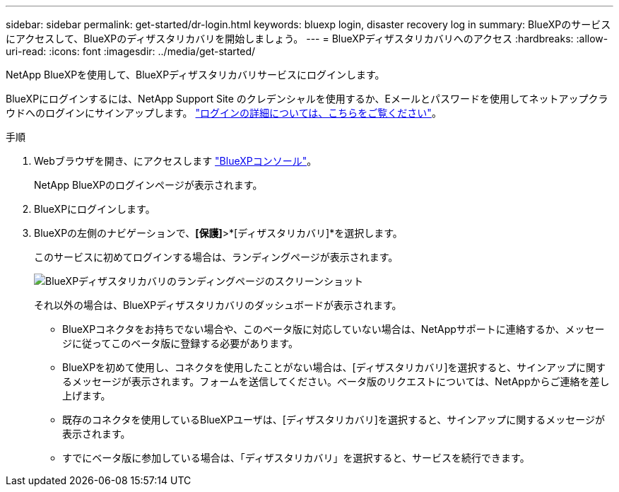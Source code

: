 ---
sidebar: sidebar 
permalink: get-started/dr-login.html 
keywords: bluexp login, disaster recovery log in 
summary: BlueXPのサービスにアクセスして、BlueXPのディザスタリカバリを開始しましょう。 
---
= BlueXPディザスタリカバリへのアクセス
:hardbreaks:
:allow-uri-read: 
:icons: font
:imagesdir: ../media/get-started/


[role="lead"]
NetApp BlueXPを使用して、BlueXPディザスタリカバリサービスにログインします。

BlueXPにログインするには、NetApp Support Site のクレデンシャルを使用するか、Eメールとパスワードを使用してネットアップクラウドへのログインにサインアップします。 https://docs.netapp.com/us-en/cloud-manager-setup-admin/task-logging-in.html["ログインの詳細については、こちらをご覧ください"^]。

.手順
. Webブラウザを開き、にアクセスします https://console.bluexp.netapp.com/["BlueXPコンソール"^]。
+
NetApp BlueXPのログインページが表示されます。

. BlueXPにログインします。
. BlueXPの左側のナビゲーションで、*[保護]*>*[ディザスタリカバリ]*を選択します。
+
このサービスに初めてログインする場合は、ランディングページが表示されます。

+
image:draas-landing.png["BlueXPディザスタリカバリのランディングページのスクリーンショット"]

+
それ以外の場合は、BlueXPディザスタリカバリのダッシュボードが表示されます。

+
** BlueXPコネクタをお持ちでない場合や、このベータ版に対応していない場合は、NetAppサポートに連絡するか、メッセージに従ってこのベータ版に登録する必要があります。
** BlueXPを初めて使用し、コネクタを使用したことがない場合は、[ディザスタリカバリ]を選択すると、サインアップに関するメッセージが表示されます。フォームを送信してください。ベータ版のリクエストについては、NetAppからご連絡を差し上げます。
** 既存のコネクタを使用しているBlueXPユーザは、[ディザスタリカバリ]を選択すると、サインアップに関するメッセージが表示されます。
** すでにベータ版に参加している場合は、「ディザスタリカバリ」を選択すると、サービスを続行できます。



